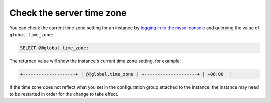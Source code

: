 .. _check-server-time-zone:

Check the server time zone
~~~~~~~~~~~~~~~~~~~~~~~~~~~~~~~~

You can check the current time zone setting for an instance by
`logging in to the mysql console <http://ord.admin.kc.rakr.net/knowledge_center/article/connecting-to-your-cloud-database>`__
and querying the value of ``global.time_zone``:

.. code::  

    SELECT @@global.time_zone;  

The returned value will show the instance's current time zone
setting, for example:

.. code::  

     +--------------------+ | @@global.time_zone | +--------------------+ | +06:00  |


If the time zone does not reflect what you set in the configuration group attached to the 
instance, the instance may need to be restarted in order for the change to take effect.
